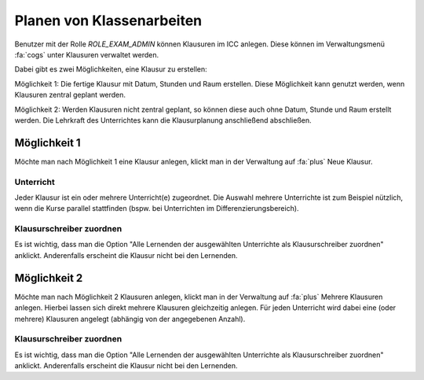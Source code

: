 Planen von Klassenarbeiten
==========================

Benutzer mit der Rolle `ROLE_EXAM_ADMIN` können Klausuren im ICC anlegen. Diese können im Verwaltungsmenü :fa:`cogs` unter
Klausuren verwaltet werden.

Dabei gibt es zwei Möglichkeiten, eine Klausur
zu erstellen:

Möglichkeit 1: Die fertige Klausur mit Datum, Stunden und Raum erstellen. Diese Möglichkeit kann genutzt werden, wenn Klausuren
zentral geplant werden.

Möglichkeit 2: Werden Klausuren nicht zentral geplant, so können diese auch ohne Datum, Stunde und Raum erstellt werden.
Die Lehrkraft des Unterrichtes kann die Klausurplanung anschließend abschließen.

Möglichkeit 1
-------------

Möchte man nach Möglichkeit 1 eine Klausur anlegen, klickt man in der Verwaltung auf :fa:`plus` Neue Klausur.

Unterricht
##########

Jeder Klausur ist ein oder mehrere Unterricht(e) zugeordnet. Die Auswahl mehrere Unterrichte ist zum Beispiel nützlich,
wenn die Kurse parallel stattfinden (bspw. bei Unterrichten im Differenzierungsbereich).

Klausurschreiber zuordnen
#########################

Es ist wichtig, dass man die Option "Alle Lernenden der ausgewählten Unterrichte als Klausurschreiber zuordnen" anklickt.
Anderenfalls erscheint die Klausur nicht bei den Lernenden.

Möglichkeit 2
-------------

Möchte man nach Möglichkeit 2 Klausuren anlegen, klickt man in der Verwaltung auf :fa:`plus` Mehrere Klausuren anlegen.
Hierbei lassen sich direkt mehrere Klausuren gleichzeitig anlegen. Für jeden Unterricht wird dabei eine (oder mehrere)
Klausuren angelegt (abhängig von der angegebenen Anzahl).

Klausurschreiber zuordnen
#########################

Es ist wichtig, dass man die Option "Alle Lernenden der ausgewählten Unterrichte als Klausurschreiber zuordnen" anklickt.
Anderenfalls erscheint die Klausur nicht bei den Lernenden.